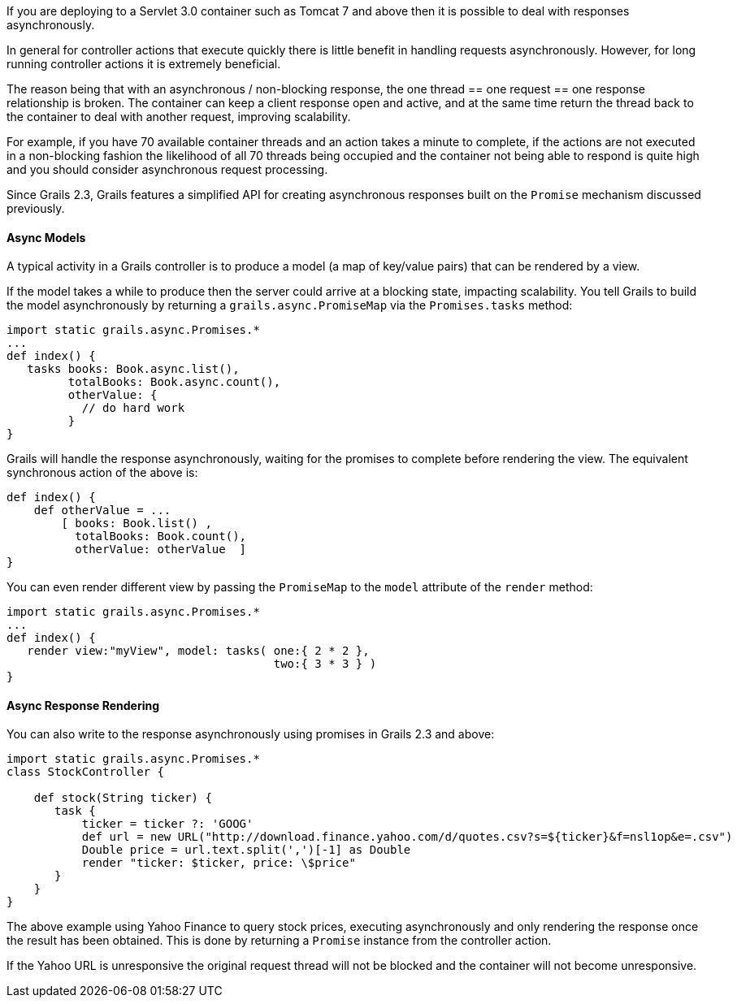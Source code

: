 If you are deploying to a Servlet 3.0 container such as Tomcat 7 and above then it is possible to deal with responses asynchronously.

In general for controller actions that execute quickly there is little benefit in handling requests asynchronously. However, for long running controller actions it is extremely beneficial.

The reason being that with an asynchronous / non-blocking response, the one thread == one request == one response relationship is broken. The container can keep a client response open and active, and at the same time return the thread back to the container to deal with another request, improving scalability.

For example, if you have 70 available container threads and an action takes a minute to complete, if the actions are not executed in a non-blocking fashion the likelihood of all 70 threads being occupied and the container not being able to respond is quite high and you should consider asynchronous request processing.

Since Grails 2.3, Grails features a simplified API for creating asynchronous responses built on the `Promise` mechanism discussed previously.


==== Async Models


A typical activity in a Grails controller is to produce a model (a map of key/value pairs) that can be rendered by a view.

If the model takes a while to produce then the server could arrive at a blocking state, impacting scalability. You tell Grails to build the model asynchronously by returning a `grails.async.PromiseMap` via the `Promises.tasks` method:

[source,groovy]
----
import static grails.async.Promises.*
...
def index() {
   tasks books: Book.async.list(),
         totalBooks: Book.async.count(),
         otherValue: {
           // do hard work
         }
}
----

Grails will handle the response asynchronously, waiting for the promises to complete before rendering the view. The equivalent synchronous action of the above is:

[source,groovy]
----
def index() {
    def otherValue = ...
	[ books: Book.list() ,
	  totalBooks: Book.count(),
	  otherValue: otherValue  ]
}
----

You can even render different view by passing the `PromiseMap` to the `model` attribute of the `render` method:

[source,groovy]
----
import static grails.async.Promises.*
...
def index() {
   render view:"myView", model: tasks( one:{ 2 * 2 },
                                       two:{ 3 * 3 } )
}
----


==== Async Response Rendering


You can also write to the response asynchronously using promises in Grails 2.3 and above:

[source,groovy]
----
import static grails.async.Promises.*
class StockController {

    def stock(String ticker) {
       task {
           ticker = ticker ?: 'GOOG'
           def url = new URL("http://download.finance.yahoo.com/d/quotes.csv?s=${ticker}&f=nsl1op&e=.csv")
           Double price = url.text.split(',')[-1] as Double
           render "ticker: $ticker, price: \$price"
       }
    }
}
----

The above example using Yahoo Finance to query stock prices, executing asynchronously and only rendering the response once the result has been obtained. This is done by returning a `Promise` instance from the controller action.

If the Yahoo URL is unresponsive the original request thread will not be blocked and the container will not become unresponsive.
